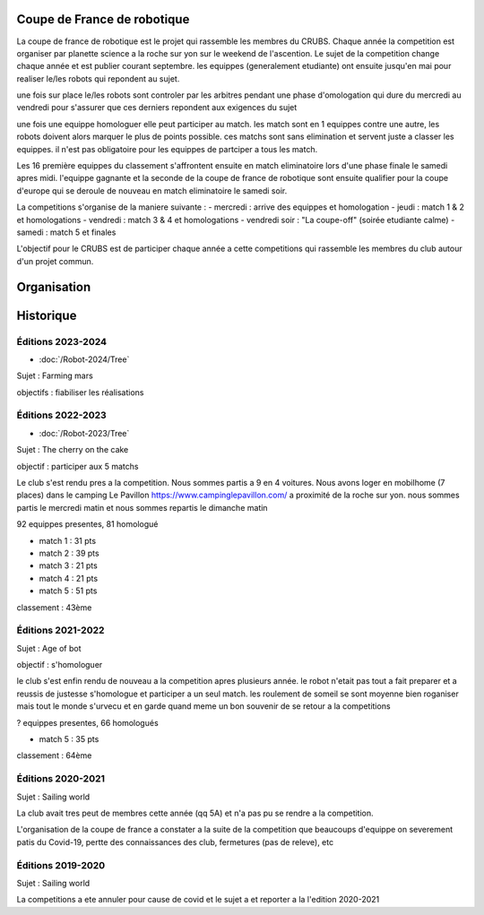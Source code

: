 Coupe de France de robotique
============================

La coupe de france de robotique est le projet qui rassemble les membres du CRUBS. Chaque année la competition est organiser par planette science a la roche sur yon sur le weekend de l'ascention. Le sujet de la competition change chaque année et est publier courant septembre. les equippes (generalement etudiante) ont ensuite jusqu'en mai pour realiser le/les robots qui repondent au sujet.

une fois sur place le/les robots sont controler par les arbitres pendant une phase d'omologation qui dure du mercredi au vendredi pour s'assurer que ces derniers repondent aux exigences du sujet

une fois une equippe homologuer elle peut participer au match. les match sont en 1 equippes contre une autre, les robots doivent alors marquer le plus de points possible. ces matchs sont sans elimination et servent juste a classer les equippes. il n'est pas obligatoire pour les equippes de partciper a tous les match.

Les 16 première equippes du classement s'affrontent ensuite en match eliminatoire lors d'une phase finale le samedi apres midi. l'equippe gagnante et la seconde de la coupe de france de robotique sont ensuite qualifier pour la coupe d'europe qui se deroule de nouveau en match eliminatoire le samedi soir.

La competitions s'organise de la maniere suivante :
- mercredi : arrive des equippes et homologation
- jeudi : match 1 & 2 et homologations
- vendredi : match 3 & 4 et homologations
- vendredi soir : "La coupe-off" (soirée etudiante calme)
- samedi : match 5 et finales

L'objectif pour le CRUBS est de participer chaque année a cette competitions qui rassemble les membres du club autour d'un projet commun.


Organisation
============




Historique
==========

Éditions 2023-2024
******************

- :doc:`/Robot-2024/Tree`

Sujet : Farming mars

objectifs : fiabiliser les réalisations

Éditions 2022-2023
******************

- :doc:`/Robot-2023/Tree`

Sujet : The cherry on the cake

objectif : participer aux 5 matchs

Le club s'est rendu pres a la competition. Nous sommes partis a 9 en 4 voitures. Nous avons loger en mobilhome (7 places) dans le camping Le Pavillon https://www.campinglepavillon.com/ a proximité de la roche sur yon. nous sommes partis le mercredi matin et nous sommes repartis le dimanche matin

92 equippes presentes, 81 homologué

- match 1 : 31 pts
- match 2 : 39 pts
- match 3 : 21 pts
- match 4 : 21 pts
- match 5 : 51 pts

classement : 43ème 


Éditions 2021-2022
******************

Sujet : Age of bot

objectif : s'homologuer

le club s'est enfin rendu de nouveau a la competition apres plusieurs année. le robot n'etait pas tout a fait preparer et a reussis de justesse s'homologue et participer a un seul match. les roulement de someil se sont moyenne bien roganiser mais tout le monde s'urvecu et en garde quand meme un bon souvenir de se retour a la competitions

? equippes presentes, 66 homologués

- match 5 : 35 pts

classement : 64ème

Éditions 2020-2021
******************

Sujet : Sailing world

La club avait tres peut de membres cette année (qq 5A) et n'a pas pu se rendre a la competition. 

L'organisation de la coupe de france a constater a la suite de la competition que beaucoups d'equippe on severement patis du Covid-19, pertte des connaissances des club, fermetures (pas de releve), etc

Éditions 2019-2020
******************

Sujet : Sailing world

La competitions a ete annuler pour cause de covid et le sujet a et reporter a la l'edition 2020-2021
